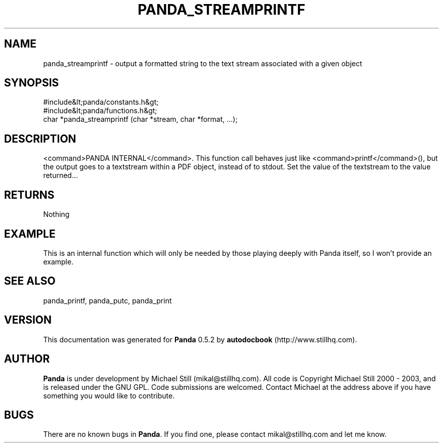 .\" This manpage has been automatically generated by docbook2man 
.\" from a DocBook document.  This tool can be found at:
.\" <http://shell.ipoline.com/~elmert/comp/docbook2X/> 
.\" Please send any bug reports, improvements, comments, patches, 
.\" etc. to Steve Cheng <steve@ggi-project.org>.
.TH "PANDA_STREAMPRINTF" "3" "16 May 2003" "" ""

.SH NAME
panda_streamprintf \- output a formatted string to the text stream associated with a given object
.SH SYNOPSIS

.nf
 #include&lt;panda/constants.h&gt;
 #include&lt;panda/functions.h&gt;
 char *panda_streamprintf (char *stream, char *format, ...);
.fi
.SH "DESCRIPTION"
.PP
<command>PANDA INTERNAL</command>. This function call behaves just like <command>printf</command>(), but the output goes to a textstream within a PDF object, instead of to stdout. Set the value of the textstream to the value returned...
.SH "RETURNS"
.PP
Nothing
.SH "EXAMPLE"

.nf
 This is an internal function which will only be needed by those playing deeply with Panda itself, so I won't provide an example.
.fi
.SH "SEE ALSO"
.PP
panda_printf, panda_putc, panda_print
.SH "VERSION"
.PP
This documentation was generated for \fBPanda\fR 0.5.2 by \fBautodocbook\fR (http://www.stillhq.com).
.SH "AUTHOR"
.PP
\fBPanda\fR is under development by Michael Still (mikal@stillhq.com). All code is Copyright Michael Still 2000 - 2003,  and is released under the GNU GPL. Code submissions are welcomed. Contact Michael at the address above if you have something you would like to contribute.
.SH "BUGS"
.PP
There  are no known bugs in \fBPanda\fR. If you find one, please contact mikal@stillhq.com and let me know.
